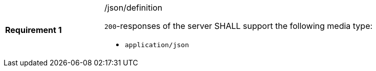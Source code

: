 [width="90%",cols="2,6a"]
|===
|*Requirement {counter:req-id}* |/json/definition +

`200`-responses of the server SHALL support the following media type:

* `application/json`
|===
